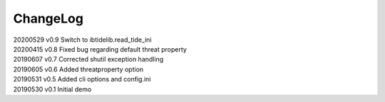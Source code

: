 *********
ChangeLog
*********


| 20200529    v0.9    Switch to ibtidelib.read_tide_ini
| 20200415    v0.8    Fixed bug regarding default threat property
| 20190607    v0.7    Corrected shutil exception handling
| 20190605    v0.6    Added threatproperty option
| 20190531    v0.5    Added cli options and config.ini
| 20190530    v0.1    Initial demo
